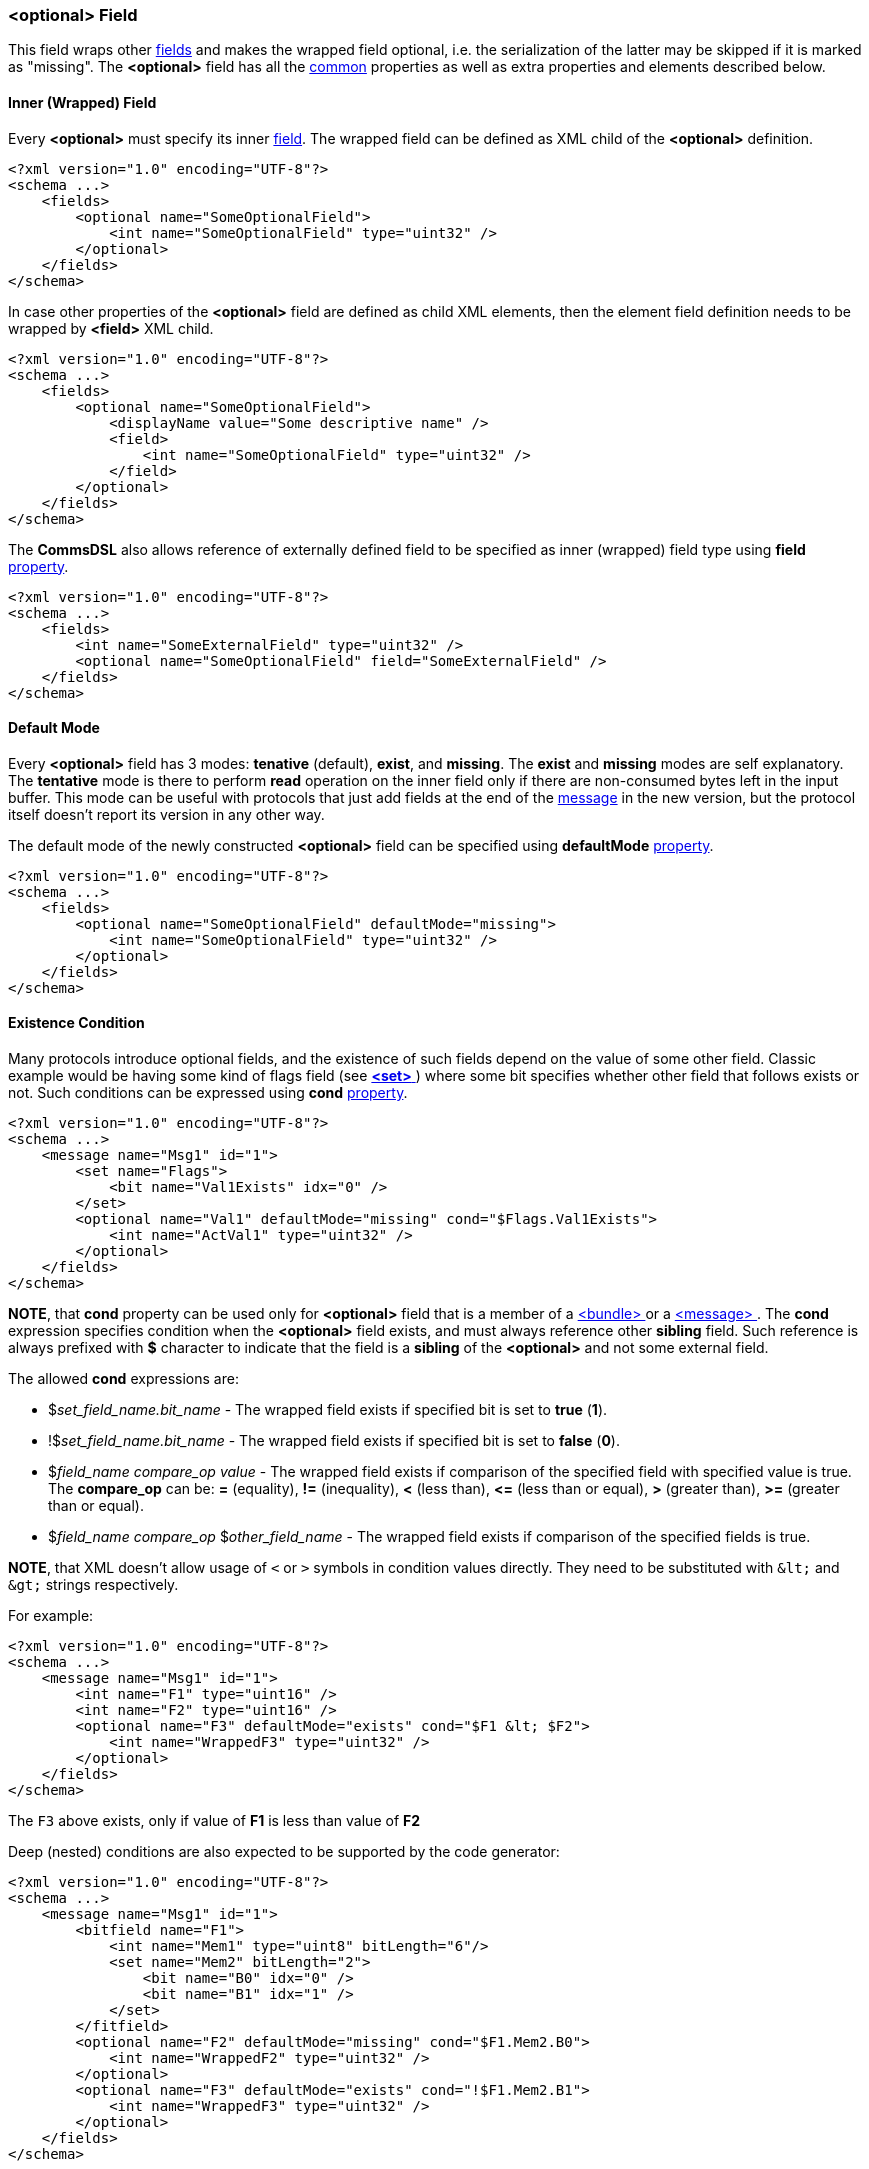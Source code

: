 [[fields-optional]]
=== &lt;optional&gt; Field ===
This field wraps other <<fields-fields, fields>> and makes the wrapped field optional, i.e.
the serialization of the latter may be skipped if it is marked as "missing".
The **&lt;optional&gt;** field has all the <<fields-common, common>> properties
as well as extra properties and elements described below.

[[fields-optional-inner-field]]
==== Inner (Wrapped) Field ====
Every **&lt;optional&gt;** must specify its inner <<fields-fields, field>>. The
wrapped field can be defined as XML child of the **&lt;optional&gt;** definition.
[source,xml]
----
<?xml version="1.0" encoding="UTF-8"?>
<schema ...>
    <fields>
        <optional name="SomeOptionalField">
            <int name="SomeOptionalField" type="uint32" />
        </optional>
    </fields>
</schema>
----
In case other properties of the **&lt;optional&gt;** field are defined as child
XML elements, then the element field definition needs to be wrapped by 
**&lt;field&gt;** XML child.
[source,xml]
----
<?xml version="1.0" encoding="UTF-8"?>
<schema ...>
    <fields>
        <optional name="SomeOptionalField">
            <displayName value="Some descriptive name" />
            <field>
                <int name="SomeOptionalField" type="uint32" />
            </field>
        </optional>
    </fields>
</schema>
----
The **CommsDSL** also allows reference of externally defined field to be
specified as inner (wrapped) field type using **field** <<intro-properties, property>>.
[source,xml]
----
<?xml version="1.0" encoding="UTF-8"?>
<schema ...>
    <fields>
        <int name="SomeExternalField" type="uint32" />
        <optional name="SomeOptionalField" field="SomeExternalField" />
    </fields>
</schema>
----

[[fields-optional-default-mode]]
==== Default Mode ====
Every **&lt;optional&gt;** field has 3 modes: **tenative** (default), **exist**,
and **missing**. The **exist** and **missing** modes are self explanatory. 
The **tentative** mode is there to perform *read* operation on the inner field
only if there are non-consumed bytes left in the input buffer. This mode
can be useful with protocols that just add fields at the end of the 
<<messages-messages, message>> in the new version, 
but the protocol itself doesn't report its version in any other way.

The default mode of the newly constructed **&lt;optional&gt;** field can be
specified using **defaultMode** <<intro-properties, property>>.
[source,xml]
----
<?xml version="1.0" encoding="UTF-8"?>
<schema ...>
    <fields>
        <optional name="SomeOptionalField" defaultMode="missing">
            <int name="SomeOptionalField" type="uint32" />
        </optional>
    </fields>
</schema>
----

[[fields-optional-existence-conditions]]
==== Existence Condition ====
Many protocols introduce optional fields, and the existence of such fields
depend on the value of some other field. Classic example would be having 
some kind of flags field (see <<fields-set, **&lt;set&gt;** >>) where some bit specifies
whether other field that follows exists or not. Such conditions can be expressed
using **cond** <<intro-properties, property>>.
[source,xml]
----
<?xml version="1.0" encoding="UTF-8"?>
<schema ...>
    <message name="Msg1" id="1">
        <set name="Flags">
            <bit name="Val1Exists" idx="0" />
        </set>
        <optional name="Val1" defaultMode="missing" cond="$Flags.Val1Exists">
            <int name="ActVal1" type="uint32" />
        </optional>
    </fields>
</schema>
----
**NOTE**, that **cond** property can be used only for **&lt;optional&gt;** field
that is a member of a <<fields-bundle, &lt;bundle&gt; >> or a 
<<messages-messages, &lt;message&gt; >>. The **cond** expression 
specifies condition when the **&lt;optional&gt;** field exists, and must always
reference other **sibling** field. Such reference is always prefixed with **$** character
to indicate that the field is a **sibling** of the **&lt;optional&gt;** and 
not some external field.

The allowed **cond** expressions are:

* $_set_field_name.bit_name_ - The wrapped field exists if specified bit is set to **true** (**1**).
* !$_set_field_name.bit_name_ - The wrapped field exists if specified bit is set to **false** (**0**).
* $_field_name_ _compare_op_ _value_ - The wrapped field exists if comparison 
of the specified field with specified value is true. The *compare_op* can be:
**=** (equality), **!=** (inequality), **&lt;** (less than), **&lt;=** (less than or equal),
**&gt;** (greater than), **&gt;=** (greater than or equal).
* $_field_name_ _compare_op_ $_other_field_name_ - The wrapped field exists if comparison 
of the specified fields is true. 

**[red]#NOTE#**, that XML doesn't allow usage of `<`
or `>` symbols in condition values directly. They need to be substituted with `\&lt;` and
`\&gt;` strings respectively.

For example:
[source,xml]
----
<?xml version="1.0" encoding="UTF-8"?>
<schema ...>
    <message name="Msg1" id="1">
        <int name="F1" type="uint16" />
        <int name="F2" type="uint16" />
        <optional name="F3" defaultMode="exists" cond="$F1 &lt; $F2">
            <int name="WrappedF3" type="uint32" />
        </optional>
    </fields>
</schema>
----
The `F3` above exists, only if value of **F1** is less than value of **F2**

Deep (nested) conditions are also expected to be supported by the code generator:
[source,xml]
----
<?xml version="1.0" encoding="UTF-8"?>
<schema ...>
    <message name="Msg1" id="1">
        <bitfield name="F1">
            <int name="Mem1" type="uint8" bitLength="6"/>
            <set name="Mem2" bitLength="2">
                <bit name="B0" idx="0" />
                <bit name="B1" idx="1" />
            </set>
        </fitfield>
        <optional name="F2" defaultMode="missing" cond="$F1.Mem2.B0">
            <int name="WrappedF2" type="uint32" />
        </optional>
        <optional name="F3" defaultMode="exists" cond="!$F1.Mem2.B1">
            <int name="WrappedF3" type="uint32" />
        </optional>
    </fields>
</schema>
----

[[fields-optional-multiple-existence-conditions]]
==== Multiple Existence Conditions ====
The **CommsDSL** also allows usage of multiple existence condition statements. However,
they need to be wrapped by either **&lt;and&gt;** or **&lt;or&gt;** 
XML child elements, which represent "**and**" and "**or**" logical conditions
respectively. 
[source,xml]
----
<?xml version="1.0" encoding="UTF-8"?>
<schema ...>
    <message name="Msg1" id="1">
        <int name="F1" type="uint16" />
        <int name="F2" type="uint16" />
        <optional name="F3" defaultMode="exists">
            <field>
                <int name="WrappedF3" type="uint32" />
            </field>
            <or>
                <cond value="$F1 = 0" />
                <and>
                    <cond value="$F1 = 1" />
                    <cond value="$F2 != 0" />
                </and>
            </or>
        </optional>
    </fields>
</schema>
----
In the example the **F3** field exists in one of the following conditions:

* Value of **F1** is 0.
* Value of **F1** is 1 and value of **F2** is not 0.

[[fields-optional-missing-on-failed-read]]
==== Missing On Failed Read ====
Some protocols may require to skip the optional field (mark it as missing) in case its read operation
fails, instead of failing the read operation of the whole message. Such functionality can be achieved
using **missingOnReadFail** <<intro-properties, property>> with <<intro-boolean, boolean>> value.
[source,xml]
----
<?xml version="1.0" encoding="UTF-8"?>
<schema ...>
    <message name="Msg1" id="1">
        ...
        <optional name="Val1" defaultMode="tentative" missingOnReadFail="true">
            <int name="ActVal1" type="uint8" validRange="[0, 10]" failOnInvalid="true" />
        </optional>
        <int name="Val2" ... />
        ...
    </fields>
</schema>
----
In the example above the `ActVal1` uses **failOnInvalid** property to fail its read operation
in case the received value is not in range `[0, 10]`. As the result the read operation of the
`Val1` field also fails. It must be marked as "missing" and
the read operation of the message must continue with reading the value of `Val2` from the same
place in the input buffer.

[[fields-optional-extra-display-property]]
==== Extra Display Property ====
By default GUI protocol analysis tools should allow manual update of the
**&lt;optional&gt;** field mode. However, if the mode is controlled by the 
values of other fields, it is possible to disable manual update of the 
mode by using **displayExtModeCtrl** 
(stands for "display external mode control") <<intro-properties, property>>
with <<intro-boolean, boolean>> value.
[source,xml]
----
<?xml version="1.0" encoding="UTF-8"?>
<schema ...>
    <message name="Msg1" id="1">
        <set name="Flags">
            <bit name="Val1Exists" idx="0" />
        </set>
        <optional name="Val1" defaultMode="missing" cond="$Flags.Val1Exists">
            <displayExtModeCtrl value="true" />
            <field>
                <int name="ActVal1" type="uint32" />
            </field>
        </optional>
    </fields>
</schema>
----
Use <<appendix-optional, properties table>> for future references.

